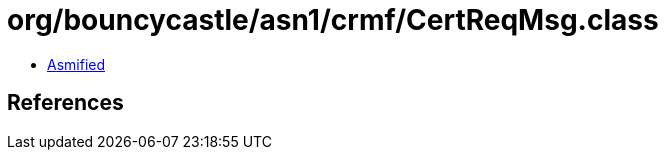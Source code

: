 = org/bouncycastle/asn1/crmf/CertReqMsg.class

 - link:CertReqMsg-asmified.java[Asmified]

== References

